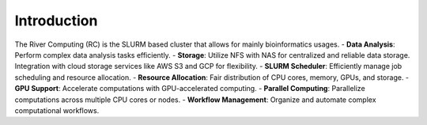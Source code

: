 Introduction
------------

The River Computing (RC) is the SLURM based cluster that allows for mainly bioinformatics usages.
- **Data Analysis**: Perform complex data analysis tasks efficiently.
- **Storage**: Utilize NFS with NAS for centralized and reliable data storage. Integration with cloud storage services like AWS S3 and GCP for flexibility.
- **SLURM Scheduler**: Efficiently manage job scheduling and resource allocation.
- **Resource Allocation**: Fair distribution of CPU cores, memory, GPUs, and storage.
- **GPU Support**: Accelerate computations with GPU-accelerated computing.
- **Parallel Computing**: Parallelize computations across multiple CPU cores or nodes.
- **Workflow Management**: Organize and automate complex computational workflows.